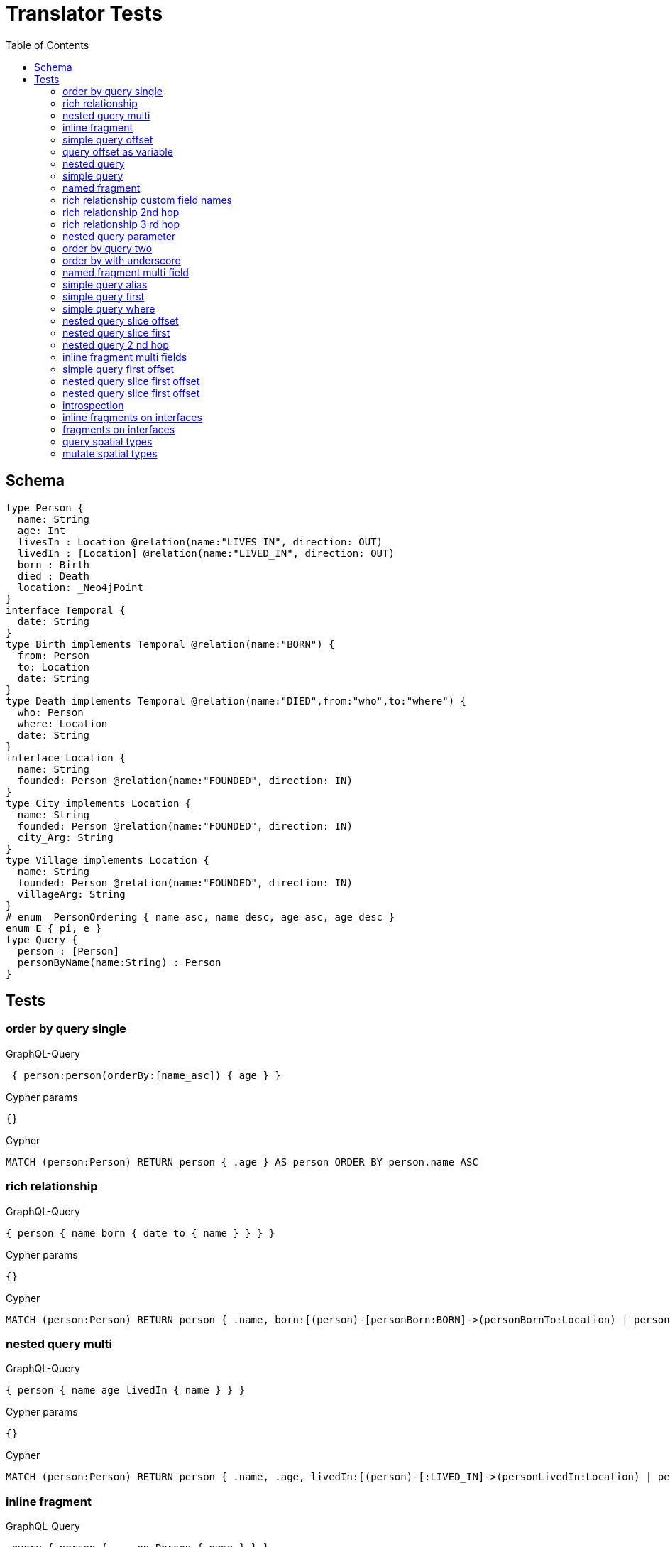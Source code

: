 :toc:

= Translator Tests

== Schema

[source,graphql,schema=true]
----
type Person {
  name: String
  age: Int
  livesIn : Location @relation(name:"LIVES_IN", direction: OUT)
  livedIn : [Location] @relation(name:"LIVED_IN", direction: OUT)
  born : Birth
  died : Death
  location: _Neo4jPoint
}
interface Temporal {
  date: String
}
type Birth implements Temporal @relation(name:"BORN") {
  from: Person
  to: Location
  date: String
}
type Death implements Temporal @relation(name:"DIED",from:"who",to:"where") {
  who: Person
  where: Location
  date: String
}
interface Location {
  name: String
  founded: Person @relation(name:"FOUNDED", direction: IN)
}
type City implements Location {
  name: String
  founded: Person @relation(name:"FOUNDED", direction: IN)
  city_Arg: String
}
type Village implements Location {
  name: String
  founded: Person @relation(name:"FOUNDED", direction: IN)
  villageArg: String
}
# enum _PersonOrdering { name_asc, name_desc, age_asc, age_desc }
enum E { pi, e }
type Query {
  person : [Person]
  personByName(name:String) : Person
}
----

== Tests

=== order by query single

.GraphQL-Query
[source,graphql]
----
 { person:person(orderBy:[name_asc]) { age } }
----

.Cypher params
[source,json]
----
{}
----

.Cypher
[source,cypher]
----
MATCH (person:Person) RETURN person { .age } AS person ORDER BY person.name ASC
----

=== rich relationship

.GraphQL-Query
[source,graphql]
----
{ person { name born { date to { name } } } }
----

.Cypher params
[source,json]
----
{}
----

.Cypher
[source,cypher]
----
MATCH (person:Person) RETURN person { .name, born:[(person)-[personBorn:BORN]->(personBornTo:Location) | personBorn { .date, to:personBornTo { .name } }][0] } AS person
----

=== nested query multi

.GraphQL-Query
[source,graphql]
----
{ person { name age livedIn { name } } }
----

.Cypher params
[source,json]
----
{}
----

.Cypher
[source,cypher]
----
MATCH (person:Person) RETURN person { .name, .age, livedIn:[(person)-[:LIVED_IN]->(personLivedIn:Location) | personLivedIn { .name }] } AS person
----

=== inline fragment

.GraphQL-Query
[source,graphql]
----
 query { person { ... on Person { name } } }
----

.Cypher params
[source,json]
----
{}
----

.Cypher
[source,cypher]
----
MATCH (person:Person) RETURN person { .name } AS person
----

=== simple query offset

.GraphQL-Query
[source,graphql]
----
 { person:person(offset:3) { age } }
----

.Cypher params
[source,json]
----
{
  "person_offset" : 3
}
----

.Cypher
[source,cypher]
----
MATCH (person:Person)
RETURN person {
	.age
} AS person SKIP $person_offset
----

=== query offset as variable

.GraphQL-Query
[source,graphql]
----
query getPersons($offset: Int){
  person(offset: $offset) {
    age
  }
}
----

.Query variables
[source,json,request=true]
----
{
  "offset": 10
}
----

.Cypher params
[source,json]
----
{
  "offset" : 10
}
----

.Cypher
[source,cypher]
----
MATCH (person:Person)
RETURN person {
	.age
} AS person SKIP $offset
----

=== nested query

.GraphQL-Query
[source,graphql]
----
{ person { name age livesIn { name } } }
----

.Cypher params
[source,json]
----
{}
----

.Cypher
[source,cypher]
----
MATCH (person:Person) RETURN person { .name, .age, livesIn:[(person)-[:LIVES_IN]->(personLivesIn:Location) | personLivesIn { .name }][0] } AS person
----

=== simple query

.GraphQL-Query
[source,graphql]
----
{ person { name age } }
----

.Cypher params
[source,json]
----
{}
----

.Cypher
[source,cypher]
----
MATCH (person:Person)
RETURN person {
	.name,
	.age
} AS person
----

=== named fragment

.GraphQL-Query
[source,graphql]
----
 query { person { ...name } } fragment name on Person { name }
----

.Cypher params
[source,json]
----
{}
----

.Cypher
[source,cypher]
----
MATCH (person:Person) RETURN person { .name } AS person
----

=== rich relationship custom field names

.GraphQL-Query
[source,graphql]
----
{ person { name died { date where { name } } } }
----

.Cypher params
[source,json]
----
{}
----

.Cypher
[source,cypher]
----
MATCH (person:Person) RETURN person { .name, died:[(person)-[personDied:DIED]->(personDiedWhere:Location) | personDied { .date, where:personDiedWhere { .name } }][0] } AS person
----

=== rich relationship 2nd hop

.GraphQL-Query
[source,graphql]
----
{ person { name born { date to { name founded { name } } } } }
----

.Cypher params
[source,json]
----
{}
----

.Cypher
[source,cypher]
----
MATCH (person:Person)
RETURN person {
  .name,
  born:[(person)-[personBorn:BORN]->(personBornTo:Location) | personBorn {
    .date,
    to:personBornTo {
      .name,
      founded:[(personBornTo)<-[:FOUNDED]-(personBornToFounded:Person) | personBornToFounded {
        .name
      }][0]
    }
  }][0]
} AS person
----

=== rich relationship 3 rd hop

.GraphQL-Query
[source,graphql]
----
{ person { name born { date to { name founded { name born { date to { name } } } } } } }
----

.Cypher params
[source,json]
----
{}
----

.Cypher
[source,cypher]
----
MATCH (person:Person) RETURN person { .name, born:[(person)-[personBorn:BORN]->(personBornTo:Location) | personBorn { .date, to:personBornTo { .name, founded:[(personBornTo)<-[:FOUNDED]-(personBornToFounded:Person) | personBornToFounded { .name, born:[(personBornToFounded)-[personBornToFoundedBorn:BORN]->(personBornToFoundedBornTo:Location) | personBornToFoundedBorn { .date, to:personBornToFoundedBornTo { .name } }][0] }][0] } }][0] } AS person
----

=== nested query parameter

.GraphQL-Query
[source,graphql]
----
{ person { name age livesIn(name:"Berlin") { name } } }
----

.Cypher params
[source,json]
----
{
  "personLivesIn_name" : "Berlin"
}
----

.Cypher
[source,cypher]
----
MATCH (person:Person)
RETURN person {
	.name,
	.age,
	livesIn: [(person)-[:LIVES_IN]->(personLivesIn:Location) WHERE personLivesIn.name = $personLivesIn_name | personLivesIn {
		.name
	}][0]
} AS person
----

=== order by query two

.GraphQL-Query
[source,graphql]
----
 { person:person(orderBy:[age_desc, name_asc]) { age } }
----

.Cypher params
[source,json]
----
{}
----

.Cypher
[source,cypher]
----
MATCH (person:Person) RETURN person { .age } AS person ORDER BY person.age DESC, person.name ASC
----

=== order by with underscore

.GraphQL-Query
[source,graphql]
----
 { location(orderBy:[city_Arg_desc]) { name } }
----

.Cypher params
[source,json]
----
{}
----

.Cypher
[source,cypher]
----
MATCH (location: Location)
RETURN location { .name } AS location
ORDER BY location.city_Arg DESC
----

=== named fragment multi field

.GraphQL-Query
[source,graphql]
----
  fragment details on Person { name, age } query { person { ...details } }
----

.Cypher params
[source,json]
----
{}
----

.Cypher
[source,cypher]
----
MATCH (person:Person) RETURN person { .name, .age } AS person
----

=== simple query alias

.GraphQL-Query
[source,graphql]
----
 { foo:person {
     n:name
   }
 }
----

.Cypher params
[source,json]
----
{}
----

.Cypher
[source,cypher]
----
MATCH (foo:Person) RETURN foo { n:foo.name } AS foo
----

=== simple query first

.GraphQL-Query
[source,graphql]
----
 { person:person(first:2) { age } }
----

.Cypher params
[source,json]
----
{
  "person_first" : 2
}
----

.Cypher
[source,cypher]
----
MATCH (person:Person)
RETURN person {
	.age
} AS person LIMIT $person_first
----

=== simple query where

.GraphQL-Query
[source,graphql]
----
 { person:personByName(name:"Joe") { age } }
----

.Cypher params
[source,json]
----
{
  "person_name" : "Joe"
}
----

.Cypher
[source,cypher]
----
MATCH (person:Person)
WHERE person.name = $person_name
RETURN person {
	.age
} AS person
----

=== nested query slice offset

.GraphQL-Query
[source,graphql]
----
{ person { livedIn(offset:3) { name } } }
----

.Cypher params
[source,json]
----
{
  "personLivedIn_offset" : 3
}
----

.Cypher
[source,cypher]
----
MATCH (person:Person)
RETURN person {
	livedIn: [(person)-[:LIVED_IN]->(personLivedIn:Location) | personLivedIn {
		.name
	}][$personLivedIn_offset..]
} AS person
----

=== nested query slice first

.GraphQL-Query
[source,graphql]
----
{ person { livedIn(first:2) { name } } }
----

.Cypher params
[source,json]
----
{
  "personLivedIn_first" : 2
}
----

.Cypher
[source,cypher]
----
MATCH (person:Person)
RETURN person {
	livedIn: [(person)-[:LIVED_IN]->(personLivedIn:Location) | personLivedIn {
		.name
	}][0..$personLivedIn_first]
} AS person
----

=== nested query 2 nd hop

.GraphQL-Query
[source,graphql]
----
{ person { name age livesIn { name founded {name}} } }
----

.Cypher params
[source,json]
----
{}
----

.Cypher
[source,cypher]
----
MATCH (person:Person) RETURN person { .name, .age, livesIn:[(person)-[:LIVES_IN]->(personLivesIn:Location) | personLivesIn { .name, founded:[(personLivesIn)<-[:FOUNDED]-(personLivesInFounded:Person) | personLivesInFounded { .name }][0] }][0] } AS person
----

=== inline fragment multi fields

.GraphQL-Query
[source,graphql]
----
query { person { ... on Person { name,age } } }
----

.Cypher params
[source,json]
----
{}
----

.Cypher
[source,cypher]
----
MATCH (person:Person) RETURN person { .name, .age } AS person
----

=== simple query first offset

.GraphQL-Query
[source,graphql]
----
 { person:person(first:2,offset:3) { age } }
----

.Cypher params
[source,json]
----
{
  "person_first" : 2,
  "person_offset" : 3
}
----

.Cypher
[source,cypher]
----
MATCH (person:Person)
RETURN person {
	.age
} AS person SKIP $person_offset LIMIT $person_first
----

=== nested query slice first offset

.GraphQL-Query
[source,graphql]
----
{ person { livedIn(first:2,offset:3) { name } } }
----

.Cypher params
[source,json]
----
{
  "personLivedIn_first" : 2,
  "personLivedIn_offset" : 3
}
----

.Cypher
[source,cypher]
----
MATCH (person:Person)
RETURN person {
	livedIn: [(person)-[:LIVED_IN]->(personLivedIn:Location) | personLivedIn {
		.name
	}][$personLivedIn_offset..($personLivedIn_offset + $personLivedIn_first)]
} AS person
----

=== nested query slice first offset

.GraphQL-Query
[source,graphql]
----
{ location { name __typename } }
----

.Cypher params
[source,json]
----
{
  "location_validTypes" : [ "City", "Village" ]
}
----

.Cypher
[source,cypher]
----
MATCH (location:Location)
RETURN location {
	.name,
	__typename: head([label IN labels(location) WHERE label IN $location_validTypes])
} AS location
----

=== introspection

.GraphQL-Query
[source,graphql]
----
{
  person {
    name
    __typename
    born {
      __typename
    }
  }
}
----

.Cypher params
[source,json]
----
{
  "person_validTypes" : [ "Person" ]
}
----

.Cypher
[source,cypher]
----
MATCH (person:Person)
RETURN person {
	.name,
	__typename: head([label IN labels(person) WHERE label IN $person_validTypes]),
	born: [(person)-[personBorn:BORN]->(personBornTo:Location) | personBorn {
		__typename: 'Birth'
	}][0]
} AS person
----

=== inline fragments on interfaces

.GraphQL-Query
[source,graphql]
----
{
  location {
    name
    __typename
    ... on City {
      city_Arg
    }
    ... on Village {
      villageArg
    }
  }
}
----

.Cypher params
[source,json]
----
{
  "location_validTypes" : [ "City", "Village" ]
}
----

.Cypher
[source,cypher]
----
MATCH (location:Location)
RETURN location {
	.name,
	__typename: head([label IN labels(location) WHERE label IN $location_validTypes]),
	.city_Arg,
	.villageArg
} AS location
----

=== fragments on interfaces

.GraphQL-Query
[source,graphql]
----
query {
  location {
    ...details
  }
}
fragment details on Location {
  name
  __typename
  ... on City {
    city_Arg
  }
  ... on Village {
    villageArg
  }
}
----

.Cypher params
[source,json]
----
{
  "location_validTypes" : [ "City", "Village" ]
}
----

.Cypher
[source,cypher]
----
MATCH (location:Location)
RETURN location {
	.name,
	__typename: head([label IN labels(location) WHERE label IN $location_validTypes]),
	.city_Arg,
	.villageArg
} AS location
----

=== query spatial types

.GraphQL-Query
[source,graphql]
----
query {
  person(location:{longitude: 1, latitude: 2 }){
    name
    location {
      crs
      longitude
      latitude
      height
    }
  }
}
----

.Cypher params
[source,json]
----
{
  "person_location_AND1_longitude" : 1,
  "person_location_AND2_latitude" : 2
}
----

.Cypher
[source,cypher]
----
MATCH (person:Person)
WHERE (person.location.longitude = $person_location_AND1_longitude
	AND person.location.latitude = $person_location_AND2_latitude)
RETURN person {
	.name,
	location:  {
		crs: person.location.crs,
		longitude: person.location.longitude,
		latitude: person.location.latitude,
		height: person.location.height
	}
} AS person
----

=== mutate spatial types

.GraphQL-Query
[source,graphql]
----
mutation{
  createPerson(name:"Test2", location:{x: 1, y: 2, z: 3, crs: "wgs-84-3d"}){
    name
    location{
      crs
      srid
      latitude
      longitude
      height
    }
  }
}
----

.Cypher params
[source,json]
----
{
  "createPerson_location" : {
    "x" : 1,
    "y" : 2,
    "z" : 3,
    "crs" : "wgs-84-3d"
  },
  "createPerson_name" : "Test2"
}
----

.Cypher
[source,cypher]
----
CREATE (createPerson:Person  {
	name: $createPerson_name,
	location: point($createPerson_location)
})
WITH createPerson
RETURN createPerson {
	.name,
	location:  {
		crs: createPerson.location.crs,
		srid: createPerson.location.srid,
		latitude: createPerson.location.latitude,
		longitude: createPerson.location.longitude,
		height: createPerson.location.height
	}
} AS createPerson
----
